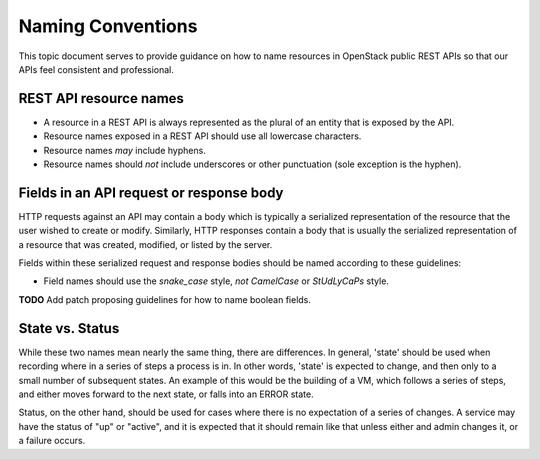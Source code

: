.. _naming:

Naming Conventions
==================

This topic document serves to provide guidance on how to name resources in
OpenStack public REST APIs so that our APIs feel consistent and professional.

REST API resource names
-----------------------

* A resource in a REST API is always represented as the plural of an entity
  that is exposed by the API.

* Resource names exposed in a REST API should use all lowercase characters.

* Resource names *may* include hyphens.

* Resource names should *not* include underscores or other punctuation
  (sole exception is the hyphen).

Fields in an API request or response body
-----------------------------------------

HTTP requests against an API may contain a body which is typically a serialized
representation of the resource that the user wished to create or modify.
Similarly, HTTP responses contain a body that is usually the serialized
representation of a resource that was created, modified, or listed by the
server.

Fields within these serialized request and response bodies should be named
according to these guidelines:

* Field names should use the `snake_case` style, *not* `CamelCase` or
  `StUdLyCaPs` style.

**TODO** Add patch proposing guidelines for how to name boolean fields.

State vs. Status
----------------

While these two names mean nearly the same thing, there are differences. In
general, 'state' should be used when recording where in a series of steps a
process is in. In other words, 'state' is expected to change, and then only to
a small number of subsequent states. An example of this would be the building
of a VM, which follows a series of steps, and either moves forward to the next
state, or falls into an ERROR state.

Status, on the other hand, should be used for cases where there is no
expectation of a series of changes. A service may have the status of "up" or
"active", and it is expected that it should remain like that unless either and
admin changes it, or a failure occurs.
